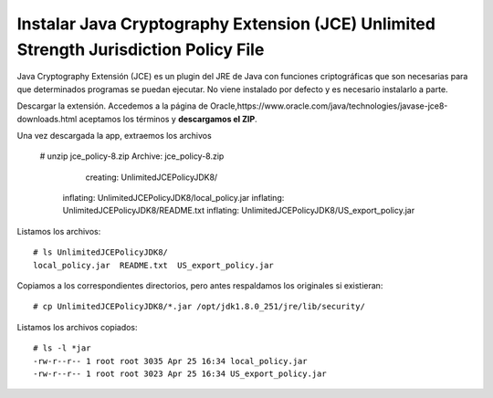 Instalar Java Cryptography Extension (JCE) Unlimited Strength Jurisdiction Policy File
=======================================================================================

Java Cryptography Extensión (JCE) es un plugin del JRE de Java con funciones criptográficas que son necesarias para que determinados programas se puedan ejecutar. No viene instalado por defecto y es necesario instalarlo a parte.

Descargar la extensión. Accedemos a la página de Oracle,https://www.oracle.com/java/technologies/javase-jce8-downloads.html aceptamos los términos y **descargamos el ZIP**.

Una vez descargada la app, extraemos los archivos 

	# unzip jce_policy-8.zip
	Archive:  jce_policy-8.zip
	   creating: UnlimitedJCEPolicyJDK8/
	  inflating: UnlimitedJCEPolicyJDK8/local_policy.jar
	  inflating: UnlimitedJCEPolicyJDK8/README.txt
	  inflating: UnlimitedJCEPolicyJDK8/US_export_policy.jar
  
Listamos los archivos::

	# ls UnlimitedJCEPolicyJDK8/
	local_policy.jar  README.txt  US_export_policy.jar

Copiamos a los correspondientes directorios, pero antes respaldamos los originales si existieran::

	# cp UnlimitedJCEPolicyJDK8/*.jar /opt/jdk1.8.0_251/jre/lib/security/

Listamos los archivos copiados::

	# ls -l *jar
	-rw-r--r-- 1 root root 3035 Apr 25 16:34 local_policy.jar
	-rw-r--r-- 1 root root 3023 Apr 25 16:34 US_export_policy.jar


